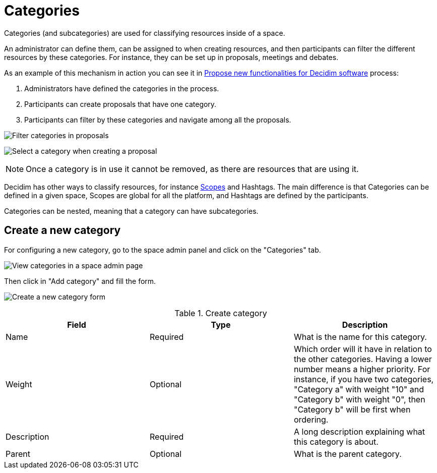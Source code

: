 = Categories

Categories (and subcategories) are used for classifying resources inside of a space.

An administrator can define them, can be assigned to when creating resources, and then participants can filter the
different resources by these categories. For instance, they can be set up in proposals, meetings and debates.

As an example of this mechanism in action you can see it in https://meta.decidim.org/processes/roadmap/f/122/[Propose new functionalities for Decidim software] process:

. Administrators have defined the categories in the process.
. Participants can create proposals that have one category.
. Participants can filter by these categories and navigate among all the proposals.

image:spaces/categories_sidebar.png[Filter categories in proposals]

image:spaces/categories_form.png[Select a category when creating a proposal]

NOTE: Once a category is in use it cannot be removed, as there are resources that are using it.

Decidim has other ways to classify resources, for instance xref:admin:scopes.adoc[Scopes] and Hashtags.
The main difference is that Categories can be defined in a given space, Scopes are global for all the platform, and Hashtags
are defined by the participants.

Categories can be nested, meaning that a category can have subcategories.

== Create a new category

For configuring a new category, go to the space admin panel and click on the "Categories" tab.

image:spaces/categories.png[View categories in a space admin page]

Then click in "Add category" and fill the form.

image:spaces/categories_new_form.png[Create a new category form]


.Create category
|===
|Field |Type |Description

|Name
|Required
|What is the name for this category.

|Weight
|Optional
|Which order will it have in relation to the other categories. Having a lower number means a higher priority. For instance, if you have two categories, "Category a" with weight "10" and "Category b" with weight "0", then "Category b" will be first when ordering.

|Description
|Required
|A long description explaining what this category is about.

|Parent
|Optional
|What is the parent category.
|===
